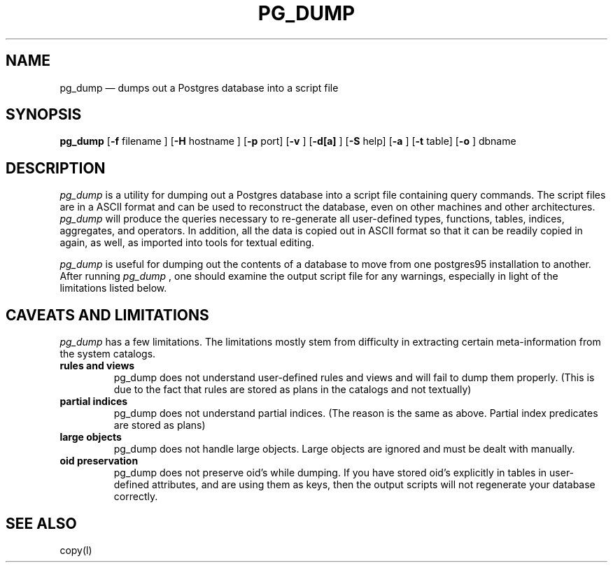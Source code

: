 .\" This is -*-nroff-*-
.\" XXX standard disclaimer belongs here....
.\" $Header: /home/cvsmirror/pg/pgsql/src/man/Attic/pg_dump.1,v 1.1 1996/11/14 10:17:42 scrappy Exp $
.TH PG_DUMP UNIX 1/20/96 Postgres95 Postgres95
.SH NAME
pg_dump \(em dumps out a Postgres database into a script file
.SH SYNOPSIS
.BR pg_dump
[\c
.BR "-f"
filename
]
[\c
.BR "-H"
hostname
]
[\c
.BR "-p"
port]
[\c
.BR "-v"
]
[\c
.BR "-d[a]"
]
[\c
.BR "-S"
help]
[\c
.BR "-a"
]
[\c
.BR "-t"
table]
[\c
.BR "-o"
]
dbname
.in -5n
.SH DESCRIPTION
.IR "pg_dump"
is a utility for dumping out a 
Postgres database into a script file containing query commands.  The script
files are in a ASCII format and can be used to reconstruct the database,
even on other machines and other architectures.  
.IR "pg_dump" 
will produce the queries necessary to re-generate all
user-defined types, functions, tables, indices, aggregates, and
operators.  In addition, all the data is copied out in ASCII format so
that it can be readily copied in again, as well, as imported into tools
for textual editing.
.PP
.IR "pg_dump" 
is useful for dumping out the contents of a database to move from one
postgres95 installation to another.  After running 
.IR "pg_dump"
, one should examine the output script file for any warnings, especially
in light of the limitations listed below. 
.SH "CAVEATS AND LIMITATIONS"
.IR pg_dump 
has a few limitations.
The limitations mostly stem from
difficulty in extracting certain meta-information from the system
catalogs.   
.TP
.BR "rules and views"
pg_dump does not understand user-defined rules and views and
will fail to dump them properly.  (This is due to the fact that
rules are stored as plans in the catalogs and not textually)
.TP
.BR "partial indices"
pg_dump does not understand partial indices. (The reason is
the same as above.  Partial index predicates are stored as plans)
.TP
.BR "large objects"
pg_dump does not handle large objects.  Large objects are ignored and
must be dealt with manually. 
.TP
.BR "oid preservation"
pg_dump does not preserve oid's while dumping.  If you have
stored oid's explicitly in tables in user-defined attributes,
and are using them as keys, then the output scripts will not
regenerate your database correctly. 
.SH "SEE ALSO"
copy(l)
